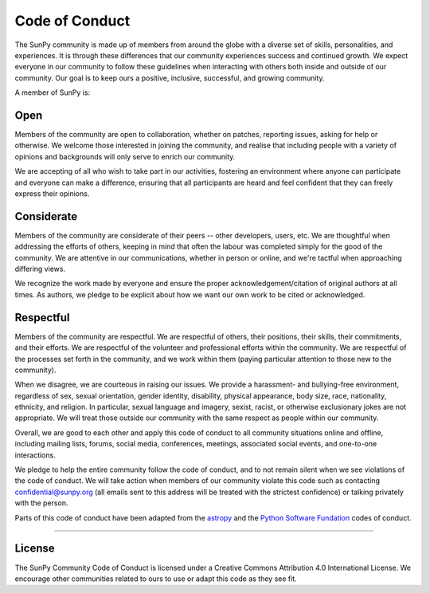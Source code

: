 .. _coc:

***************
Code of Conduct
***************

The SunPy community is made up of members from around the globe with a diverse set of skills, personalities, and experiences.
It is through these differences that our community experiences success and continued growth.
We expect everyone in our community to follow these guidelines when interacting with others both inside and outside of our community.
Our goal is to keep ours a positive, inclusive, successful, and growing community.

A member of SunPy is:

Open
====

Members of the community are open to collaboration, whether on patches, reporting issues, asking for help or otherwise.
We welcome those interested in joining the community, and realise that including people with a variety of opinions and backgrounds will only serve to enrich our community.

We are accepting of all who wish to take part in our activities, fostering an environment where anyone can participate and everyone can make a difference, ensuring that all participants are heard and feel confident that they can freely express their opinions.

Considerate
===========

Members of the community are considerate of their peers -- other developers, users, etc.
We are thoughtful when addressing the efforts of others, keeping in mind that often the labour was completed simply for the good of the community.
We are attentive in our communications, whether in person or online, and we're tactful when approaching differing views.

We recognize the work made by everyone and ensure the proper acknowledgement/citation of original authors at all times.
As authors, we pledge to be explicit about how we want our own work to be cited or acknowledged.

Respectful
==========

Members of the community are respectful.
We are respectful of others, their positions, their skills, their commitments, and their efforts.
We are respectful of the volunteer and professional efforts within the community.
We are respectful of the processes set forth in the community, and we work within them (paying particular attention to those new to the community).

When we disagree, we are courteous in raising our issues.
We provide a harassment- and bullying-free environment, regardless of sex, sexual orientation, gender identity, disability, physical appearance, body size, race, nationality, ethnicity, and religion.
In particular, sexual language and imagery, sexist, racist, or otherwise exclusionary jokes are not appropriate.
We will treat those outside our community with the same respect as people within our community.

Overall, we are good to each other and apply this code of conduct to all community situations online and offline, including mailing lists, forums, social media, conferences, meetings, associated social events, and one-to-one interactions.

We pledge to help the entire community follow the code of conduct, and to not remain silent when we see violations of the code of conduct.
We will take action when members of our community violate this code such as contacting confidential@sunpy.org (all emails sent to this address will be treated with the strictest confidence) or talking privately with the person.

Parts of this code of conduct have been adapted from the `astropy <https://www.astropy.org/code_of_conduct.html>`__ and the `Python Software Fundation <https://www.python.org/psf/codeofconduct/>`__ codes of conduct.

----

License
=======

The SunPy Community Code of Conduct is licensed under a Creative Commons Attribution 4.0 International License.
We encourage other communities related to ours to use or adapt this code as they see fit.
